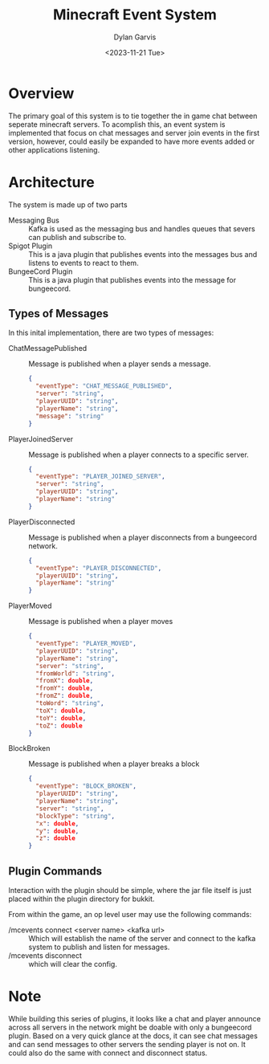 #+title: Minecraft Event System
#+author: Dylan Garvis
#+date: <2023-11-21 Tue>

* Overview
The primary goal of this system is to tie together the in game chat between seperate minecraft servers.
To acomplish this, an event system is implemented that focus on chat messages and server join events
in the first version, however, could easily be expanded to have more events added or other applications
listening.

* Architecture
The system is made up of two parts
- Messaging Bus :: Kafka is used as the messaging bus and handles queues that severs can publish and 
  subscribe to.
- Spigot Plugin :: This is a java plugin that publishes events into the messages bus and listens to events
  to react to them.
- BungeeCord Plugin :: This is a java plugin that publishes events into the message for bungeecord.

** Types of Messages
In this inital implementation, there are two types of messages:
- ChatMessagePublished :: Message is published when a player sends a message.
  #+begin_src json 
  {
    "eventType": "CHAT_MESSAGE_PUBLISHED",
    "server": "string",
    "playerUUID": "string",
    "playerName": "string",
    "message": "string"
  }
  #+end_src
- PlayerJoinedServer :: Message is published when a player connects to a specific server.
  #+begin_src json
  {
    "eventType": "PLAYER_JOINED_SERVER",
    "server": "string",
    "playerUUID": "string",
    "playerName": "string"
  }
  #+end_src
- PlayerDisconnected :: Message is published when a player disconnects from a bungeecord network.
  #+begin_src json
  {
    "eventType": "PLAYER_DISCONNECTED",
    "playerUUID": "string",
    "playerName": "string"
  }
  #+end_src
- PlayerMoved :: Message is published when a player moves
  #+begin_src json
  {
    "eventType": "PLAYER_MOVED",
    "playerUUID": "string",
    "playerName": "string",
    "server": "string",
    "fromWorld": "string",
    "fromX": double,
    "fromY": double,
    "fromZ": double,
    "toWord": "string",
    "toX": double,
    "toY": double,
    "toZ": double
  }
  #+end_src
- BlockBroken :: Message is published when a player breaks a block
  #+begin_src json
  {
    "eventType": "BLOCK_BROKEN",
    "playerUUID": "string",
    "playerName": "string",
    "server": "string",
    "blockType": "string",
    "x": double,
    "y": double,
    "z": double
  }
  #+end_src

** Plugin Commands
Interaction with the plugin should be simple, where the jar file itself is just placed within the plugin directory
for bukkit.

From within the game, an op level user may use the following commands:
- /mcevents connect <server name> <kafka url> :: Which will establish the name of the server
  and connect to the kafka system to publish and listen for messages.
- /mcevents disconnect :: which will clear the config.
* Note
While building this series of plugins, it looks like a chat and player announce across all
servers in the network might be doable with only a bungeecord plugin. Based on a very quick
glance at the docs, it can see chat messages and can send messages to other servers the
sending player is not on. It could also do the same with connect and disconnect status.
